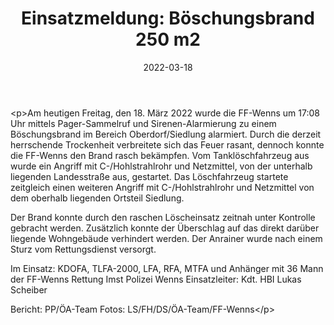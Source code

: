 #+TITLE: Einsatzmeldung: Böschungsbrand 250 m2
#+DATE: 2022-03-18
#+FACEBOOK_URL: https://facebook.com/ffwenns/posts/7279520318789697

<p>Am heutigen Freitag, den 18. März 2022 wurde die FF-Wenns um 17:08 Uhr mittels Pager-Sammelruf und Sirenen-Alarmierung zu einem Böschungsbrand im Bereich Oberdorf/Siedlung alarmiert. 
Durch die derzeit herrschende Trockenheit verbreitete sich das Feuer rasant, dennoch konnte die FF-Wenns den Brand rasch bekämpfen.
Vom Tanklöschfahrzeug aus wurde ein Angriff mit C-/Hohlstrahlrohr und Netzmittel, von der unterhalb liegenden Landesstraße aus, gestartet. 
Das Löschfahrzeug startete zeitgleich einen weiteren Angriff mit C-/Hohlstrahlrohr und Netzmittel von dem oberhalb liegenden Ortsteil Siedlung. 

Der Brand konnte durch den raschen Löscheinsatz zeitnah unter Kontrolle gebracht werden. Zusätzlich konnte der Überschlag auf das direkt darüber liegende Wohngebäude verhindert werden. Der Anrainer wurde nach einem Sturz vom Rettungsdienst versorgt. 

Im Einsatz:
KDOFA, TLFA-2000, LFA, RFA, MTFA und Anhänger mit 36 Mann der FF-Wenns 
Rettung Imst 
Polizei Wenns 
Einsatzleiter: Kdt. HBI Lukas Scheiber 

Bericht: PP/ÖA-Team
Fotos: LS/FH/DS/ÖA-Team/FF-Wenns</p>
